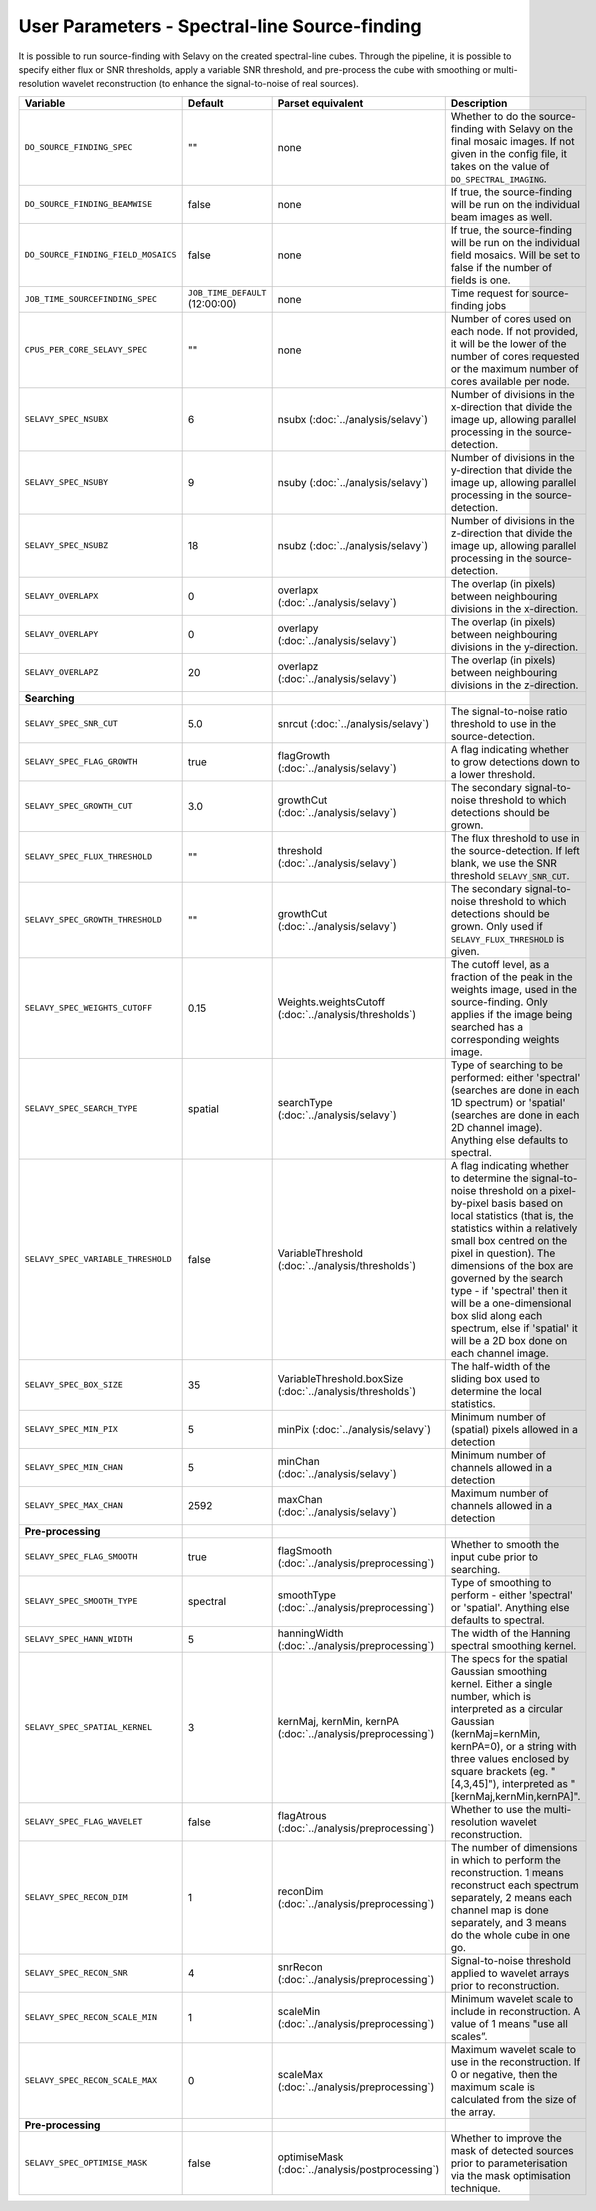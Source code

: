 User Parameters - Spectral-line Source-finding
==============================================

It is possible to run source-finding with Selavy on the created
spectral-line cubes. Through the pipeline, it is possible to specify
either flux or SNR thresholds, apply a variable SNR threshold, and
pre-process the cube with smoothing or multi-resolution wavelet
reconstruction (to enhance the signal-to-noise of real sources).

+-------------------------------------+---------------------------------+----------------------------------------------+-------------------------------------------------------------+
| Variable                            |             Default             | Parset equivalent                            | Description                                                 |
+=====================================+=================================+==============================================+=============================================================+
| ``DO_SOURCE_FINDING_SPEC``          | ""                              | none                                         | Whether to do the source-finding with Selavy on the         |
|                                     |                                 |                                              | final mosaic images. If not given in the config file, it    |
|                                     |                                 |                                              | takes on the value of ``DO_SPECTRAL_IMAGING``.              |
+-------------------------------------+---------------------------------+----------------------------------------------+-------------------------------------------------------------+
|   ``DO_SOURCE_FINDING_BEAMWISE``    | false                           | none                                         | If true, the source-finding will be run on the individual   |
|                                     |                                 |                                              | beam images as well.                                        |
+-------------------------------------+---------------------------------+----------------------------------------------+-------------------------------------------------------------+
| ``DO_SOURCE_FINDING_FIELD_MOSAICS`` | false                           | none                                         | If true, the source-finding will be run on the individual   |
|                                     |                                 |                                              | field mosaics. Will be set to false if the number of fields |
|                                     |                                 |                                              | is one.                                                     |
+-------------------------------------+---------------------------------+----------------------------------------------+-------------------------------------------------------------+
|   ``JOB_TIME_SOURCEFINDING_SPEC``   | ``JOB_TIME_DEFAULT`` (12:00:00) | none                                         | Time request for source-finding jobs                        |
|                                     |                                 |                                              |                                                             |
+-------------------------------------+---------------------------------+----------------------------------------------+-------------------------------------------------------------+
| ``CPUS_PER_CORE_SELAVY_SPEC``       | ""                              | none                                         | Number of cores used on each node. If not provided, it will |
|                                     |                                 |                                              | be the lower of the number of cores requested or the maximum|
|                                     |                                 |                                              | number of cores available per node.                         | 
+-------------------------------------+---------------------------------+----------------------------------------------+-------------------------------------------------------------+
| ``SELAVY_SPEC_NSUBX``               | 6                               | nsubx (:doc:`../analysis/selavy`)            | Number of divisions in the x-direction that divide the image|
|                                     |                                 |                                              | up, allowing parallel processing in the source-detection.   |
+-------------------------------------+---------------------------------+----------------------------------------------+-------------------------------------------------------------+
| ``SELAVY_SPEC_NSUBY``               | 9                               | nsuby (:doc:`../analysis/selavy`)            | Number of divisions in the y-direction that divide the image|
|                                     |                                 |                                              | up, allowing parallel processing in the source-detection.   |
+-------------------------------------+---------------------------------+----------------------------------------------+-------------------------------------------------------------+
| ``SELAVY_SPEC_NSUBZ``               | 18                              | nsubz (:doc:`../analysis/selavy`)            | Number of divisions in the z-direction that divide the image|
|                                     |                                 |                                              | up, allowing parallel processing in the source-detection.   |
+-------------------------------------+---------------------------------+----------------------------------------------+-------------------------------------------------------------+
| ``SELAVY_OVERLAPX``                 | 0                               | overlapx                                     | The overlap (in pixels) between neighbouring divisions in   |
|                                     |                                 | (:doc:`../analysis/selavy`)                  | the x-direction.                                            |
+-------------------------------------+---------------------------------+----------------------------------------------+-------------------------------------------------------------+
| ``SELAVY_OVERLAPY``                 | 0                               | overlapy                                     | The overlap (in pixels) between neighbouring divisions in   |
|                                     |                                 | (:doc:`../analysis/selavy`)                  | the y-direction.                                            |
+-------------------------------------+---------------------------------+----------------------------------------------+-------------------------------------------------------------+ 
| ``SELAVY_OVERLAPZ``                 | 20                              | overlapz                                     | The overlap (in pixels) between neighbouring divisions in   |
|                                     |                                 | (:doc:`../analysis/selavy`)                  | the z-direction.                                            |
+-------------------------------------+---------------------------------+----------------------------------------------+-------------------------------------------------------------+ 
| **Searching**                       |                                 |                                              |                                                             |
|                                     |                                 |                                              |                                                             |
+-------------------------------------+---------------------------------+----------------------------------------------+-------------------------------------------------------------+
| ``SELAVY_SPEC_SNR_CUT``             | 5.0                             | snrcut (:doc:`../analysis/selavy`)           | The signal-to-noise ratio threshold to use in the           |
|                                     |                                 |                                              | source-detection.                                           |
+-------------------------------------+---------------------------------+----------------------------------------------+-------------------------------------------------------------+
| ``SELAVY_SPEC_FLAG_GROWTH``         | true                            | flagGrowth (:doc:`../analysis/selavy`)       | A flag indicating whether to grow detections down to a      |
|                                     |                                 |                                              | lower threshold.                                            |
+-------------------------------------+---------------------------------+----------------------------------------------+-------------------------------------------------------------+
| ``SELAVY_SPEC_GROWTH_CUT``          | 3.0                             | growthCut (:doc:`../analysis/selavy`)        | The secondary signal-to-noise threshold to which detections |
|                                     |                                 |                                              | should be grown.                                            |
+-------------------------------------+---------------------------------+----------------------------------------------+-------------------------------------------------------------+
| ``SELAVY_SPEC_FLUX_THRESHOLD``      | ""                              | threshold (:doc:`../analysis/selavy`)        | The flux threshold to use in the source-detection. If left  |
|                                     |                                 |                                              | blank, we use the SNR threshold ``SELAVY_SNR_CUT``.         |
+-------------------------------------+---------------------------------+----------------------------------------------+-------------------------------------------------------------+
| ``SELAVY_SPEC_GROWTH_THRESHOLD``    | ""                              | growthCut (:doc:`../analysis/selavy`)        | The secondary signal-to-noise threshold to which detections |
|                                     |                                 |                                              | should be grown. Only used if ``SELAVY_FLUX_THRESHOLD`` is  |
|                                     |                                 |                                              | given.                                                      |
+-------------------------------------+---------------------------------+----------------------------------------------+-------------------------------------------------------------+
| ``SELAVY_SPEC_WEIGHTS_CUTOFF``      | 0.15                            | Weights.weightsCutoff                        | The cutoff level, as a fraction of the peak in the weights  |
|                                     |                                 | (:doc:`../analysis/thresholds`)              | image, used in the source-finding. Only applies if the image|
|                                     |                                 |                                              | being searched has a corresponding weights image.           |
+-------------------------------------+---------------------------------+----------------------------------------------+-------------------------------------------------------------+
| ``SELAVY_SPEC_SEARCH_TYPE``         | spatial                         | searchType (:doc:`../analysis/selavy`)       | Type of searching to be performed: either 'spectral'        |
|                                     |                                 |                                              | (searches are done in each 1D spectrum) or 'spatial'        |
|                                     |                                 |                                              | (searches are done in each 2D channel image). Anything else |
|                                     |                                 |                                              | defaults to spectral.                                       |
+-------------------------------------+---------------------------------+----------------------------------------------+-------------------------------------------------------------+
| ``SELAVY_SPEC_VARIABLE_THRESHOLD``  | false                           | VariableThreshold                            | A flag indicating whether to determine the signal-to-noise  |
|                                     |                                 | (:doc:`../analysis/thresholds`)              | threshold on a pixel-by-pixel basis based on local          |
|                                     |                                 |                                              | statistics (that is, the statistics within a relatively     |
|                                     |                                 |                                              | small box centred on the pixel in question). The dimensions |
|                                     |                                 |                                              | of the box are governed by the search type - if 'spectral'  |
|                                     |                                 |                                              | then it will be a one-dimensional box slid along each       |
|                                     |                                 |                                              | spectrum, else if 'spatial' it will be a 2D box done on each|
|                                     |                                 |                                              | channel image.                                              |
+-------------------------------------+---------------------------------+----------------------------------------------+-------------------------------------------------------------+
| ``SELAVY_SPEC_BOX_SIZE``            | 35                              | VariableThreshold.boxSize                    | The half-width of the sliding box used to determine the     |
|                                     |                                 | (:doc:`../analysis/thresholds`)              | local statistics.                                           |
+-------------------------------------+---------------------------------+----------------------------------------------+-------------------------------------------------------------+
| ``SELAVY_SPEC_MIN_PIX``             | 5                               | minPix (:doc:`../analysis/selavy`)           | Minimum number of (spatial) pixels allowed in a detection   |
|                                     |                                 |                                              |                                                             |
+-------------------------------------+---------------------------------+----------------------------------------------+-------------------------------------------------------------+
| ``SELAVY_SPEC_MIN_CHAN``            | 5                               | minChan (:doc:`../analysis/selavy`)          | Minimum number of channels allowed in a detection           |
|                                     |                                 |                                              |                                                             |
+-------------------------------------+---------------------------------+----------------------------------------------+-------------------------------------------------------------+
| ``SELAVY_SPEC_MAX_CHAN``            | 2592                            | maxChan (:doc:`../analysis/selavy`)          | Maximum number of channels allowed in a detection           |
|                                     |                                 |                                              |                                                             |
+-------------------------------------+---------------------------------+----------------------------------------------+-------------------------------------------------------------+
| **Pre-processing**                  |                                 |                                              |                                                             |
|                                     |                                 |                                              |                                                             |
+-------------------------------------+---------------------------------+----------------------------------------------+-------------------------------------------------------------+
| ``SELAVY_SPEC_FLAG_SMOOTH``         | true                            | flagSmooth                                   | Whether to smooth the input cube prior to searching.        |
|                                     |                                 | (:doc:`../analysis/preprocessing`)           |                                                             |
+-------------------------------------+---------------------------------+----------------------------------------------+-------------------------------------------------------------+
| ``SELAVY_SPEC_SMOOTH_TYPE``         | spectral                        | smoothType                                   | Type of smoothing to perform - either 'spectral' or         |
|                                     |                                 | (:doc:`../analysis/preprocessing`)           | 'spatial'. Anything else defaults to spectral.              |
+-------------------------------------+---------------------------------+----------------------------------------------+-------------------------------------------------------------+
| ``SELAVY_SPEC_HANN_WIDTH``          | 5                               | hanningWidth                                 | The width of the Hanning spectral smoothing kernel.         |
|                                     |                                 | (:doc:`../analysis/preprocessing`)           |                                                             |
+-------------------------------------+---------------------------------+----------------------------------------------+-------------------------------------------------------------+
| ``SELAVY_SPEC_SPATIAL_KERNEL``      | 3                               | kernMaj, kernMin, kernPA                     | The specs for the spatial Gaussian smoothing kernel. Either |
|                                     |                                 | (:doc:`../analysis/preprocessing`)           | a single number, which is interpreted as a circular Gaussian|
|                                     |                                 |                                              | (kernMaj=kernMin, kernPA=0), or a string with three values  |
|                                     |                                 |                                              | enclosed by square brackets (eg. "[4,3,45]"), interpreted as|
|                                     |                                 |                                              | "[kernMaj,kernMin,kernPA]".                                 |
+-------------------------------------+---------------------------------+----------------------------------------------+-------------------------------------------------------------+
| ``SELAVY_SPEC_FLAG_WAVELET``        | false                           | flagAtrous                                   | Whether to use the multi-resolution wavelet reconstruction. |
|                                     |                                 | (:doc:`../analysis/preprocessing`)           |                                                             |
+-------------------------------------+---------------------------------+----------------------------------------------+-------------------------------------------------------------+
| ``SELAVY_SPEC_RECON_DIM``           | 1                               | reconDim (:doc:`../analysis/preprocessing`)  | The number of dimensions in which to perform the            |
|                                     |                                 |                                              | reconstruction. 1 means reconstruct each spectrum           |
|                                     |                                 |                                              | separately, 2 means each channel map is done separately, and|
|                                     |                                 |                                              | 3 means do the whole cube in one go.                        |
+-------------------------------------+---------------------------------+----------------------------------------------+-------------------------------------------------------------+
| ``SELAVY_SPEC_RECON_SNR``           | 4                               | snrRecon (:doc:`../analysis/preprocessing`)  | Signal-to-noise threshold applied to wavelet arrays prior to|
|                                     |                                 |                                              | reconstruction.                                             |
+-------------------------------------+---------------------------------+----------------------------------------------+-------------------------------------------------------------+
| ``SELAVY_SPEC_RECON_SCALE_MIN``     | 1                               | scaleMin (:doc:`../analysis/preprocessing`)  | Minimum wavelet scale to include in reconstruction. A value |
|                                     |                                 |                                              | of 1 means "use all scales”.                                |
+-------------------------------------+---------------------------------+----------------------------------------------+-------------------------------------------------------------+
| ``SELAVY_SPEC_RECON_SCALE_MAX``     | 0                               | scaleMax (:doc:`../analysis/preprocessing`)  | Maximum wavelet scale to use in the reconstruction. If 0 or |
|                                     |                                 |                                              | negative, then the maximum scale is calculated from the size|
|                                     |                                 |                                              | of the array.                                               |
+-------------------------------------+---------------------------------+----------------------------------------------+-------------------------------------------------------------+
| **Pre-processing**                  |                                 |                                              |                                                             |
|                                     |                                 |                                              |                                                             |
+-------------------------------------+---------------------------------+----------------------------------------------+-------------------------------------------------------------+
| ``SELAVY_SPEC_OPTIMISE_MASK``       | false                           | optimiseMask                                 | Whether to improve the mask of detected sources prior to    |
|                                     |                                 | (:doc:`../analysis/postprocessing`)          | parameterisation via the mask optimisation technique.       |
+-------------------------------------+---------------------------------+----------------------------------------------+-------------------------------------------------------------+
